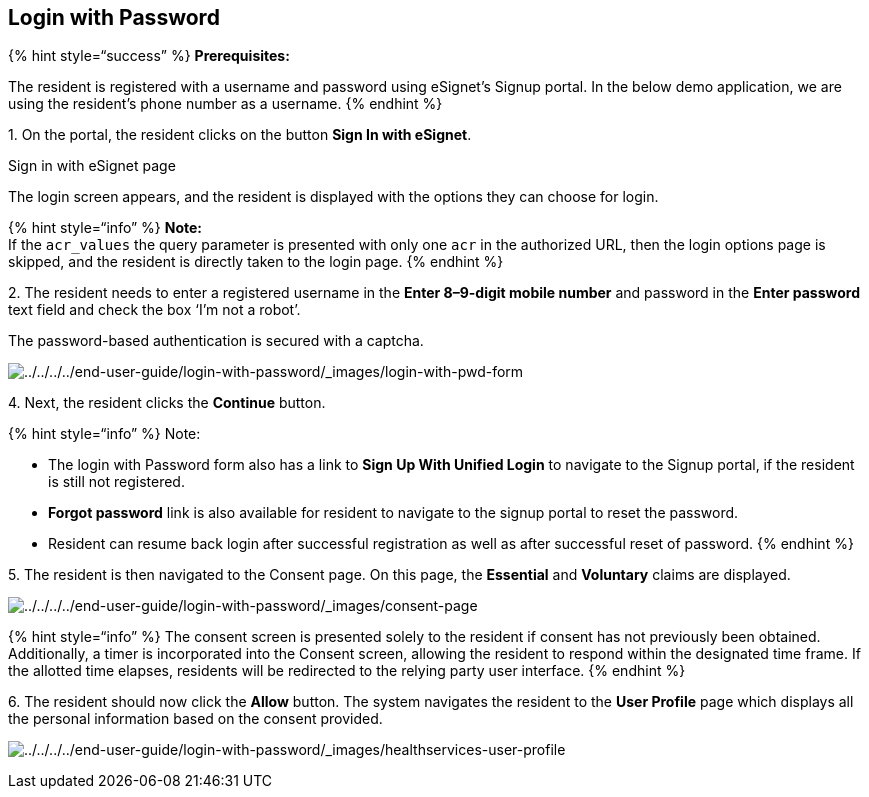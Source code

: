 == Login with Password

++{++% hint style="`success`" %} *Prerequisites:*

The resident is registered with a username and password using eSignet’s
Signup portal. In the below demo application, we are using the
resident’s phone number as a username. ++{++% endhint %}

{empty}1. On the portal, the resident clicks on the button *Sign In with
eSignet*.

Sign in with eSignet page

The login screen appears, and the resident is displayed with the options
they can choose for login.

++{++% hint style="`info`" %} *Note:* +
If the `acr++_++values` the query parameter is presented with only one
`acr` in the authorized URL, then the login options page is skipped, and
the resident is directly taken to the login page. ++{++% endhint %}

{empty}2. The resident needs to enter a registered username in the
*Enter 8–9-digit mobile number* and password in the *Enter password*
text field and check the box '`I’m not a robot`'.

The password-based authentication is secured with a captcha.

image:../../../../end-user-guide/login-with-password/_images/login-with-pwd-form.png[../../../../end-user-guide/login-with-password/++_++images/login-with-pwd-form]

{empty}4. Next, the resident clicks the *Continue* button.

++{++% hint style="`info`" %} Note:

* The login with Password form also has a link to *Sign Up With Unified
Login* to navigate to the Signup portal, if the resident is still not
registered.
* *Forgot password* link is also available for resident to navigate to
the signup portal to reset the password.
* Resident can resume back login after successful registration as well
as after successful reset of password. ++{++% endhint %}

{empty}5. The resident is then navigated to the Consent page. On this
page, the *Essential* and *Voluntary* claims are displayed.

image:../../../../end-user-guide/login-with-password/_images/consent-page.png[../../../../end-user-guide/login-with-password/++_++images/consent-page]

++{++% hint style="`info`" %} The consent screen is presented solely to
the resident if consent has not previously been obtained. Additionally,
a timer is incorporated into the Consent screen, allowing the resident
to respond within the designated time frame. If the allotted time
elapses, residents will be redirected to the relying party user
interface. ++{++% endhint %}

{empty}6. The resident should now click the *Allow* button. The system
navigates the resident to the *User Profile* page which displays all the
personal information based on the consent provided.

image:../../../../end-user-guide/login-with-password/_images/healthservices-user-profile.png[../../../../end-user-guide/login-with-password/++_++images/healthservices-user-profile]
